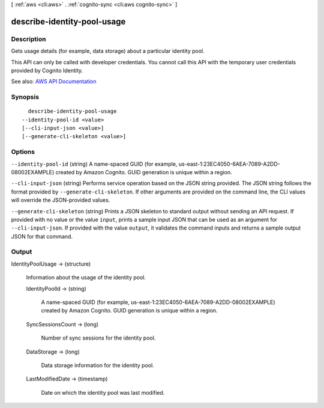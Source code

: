 [ :ref:`aws <cli:aws>` . :ref:`cognito-sync <cli:aws cognito-sync>` ]

.. _cli:aws cognito-sync describe-identity-pool-usage:


****************************
describe-identity-pool-usage
****************************



===========
Description
===========



Gets usage details (for example, data storage) about a particular identity pool.

 

This API can only be called with developer credentials. You cannot call this API with the temporary user credentials provided by Cognito Identity.



See also: `AWS API Documentation <https://docs.aws.amazon.com/goto/WebAPI/cognito-sync-2014-06-30/DescribeIdentityPoolUsage>`_


========
Synopsis
========

::

    describe-identity-pool-usage
  --identity-pool-id <value>
  [--cli-input-json <value>]
  [--generate-cli-skeleton <value>]




=======
Options
=======

``--identity-pool-id`` (string)
A name-spaced GUID (for example, us-east-1:23EC4050-6AEA-7089-A2DD-08002EXAMPLE) created by Amazon Cognito. GUID generation is unique within a region.

``--cli-input-json`` (string)
Performs service operation based on the JSON string provided. The JSON string follows the format provided by ``--generate-cli-skeleton``. If other arguments are provided on the command line, the CLI values will override the JSON-provided values.

``--generate-cli-skeleton`` (string)
Prints a JSON skeleton to standard output without sending an API request. If provided with no value or the value ``input``, prints a sample input JSON that can be used as an argument for ``--cli-input-json``. If provided with the value ``output``, it validates the command inputs and returns a sample output JSON for that command.



======
Output
======

IdentityPoolUsage -> (structure)

  Information about the usage of the identity pool.

  IdentityPoolId -> (string)

    A name-spaced GUID (for example, us-east-1:23EC4050-6AEA-7089-A2DD-08002EXAMPLE) created by Amazon Cognito. GUID generation is unique within a region.

    

  SyncSessionsCount -> (long)

    Number of sync sessions for the identity pool.

    

  DataStorage -> (long)

    Data storage information for the identity pool.

    

  LastModifiedDate -> (timestamp)

    Date on which the identity pool was last modified.

    

  

